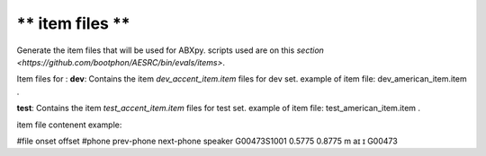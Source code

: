 ** item files **
================
Generate the item files that will be used for ABXpy.
scripts used are on this `section <https://github.com/bootphon/AESRC/bin/evals/items>`.

Item files for :
**dev**:
Contains the item `dev_accent_item.item` files for dev set.
example of item file: dev_american_item.item .

**test**:
Contains the item `test_accent_item.item` files for test set.
example of item file: test_american_item.item .

item file contenent example:

#file onset offset #phone prev-phone next-phone speaker
G00473S1001 0.5775 0.8775 m aɪ ɪ G00473